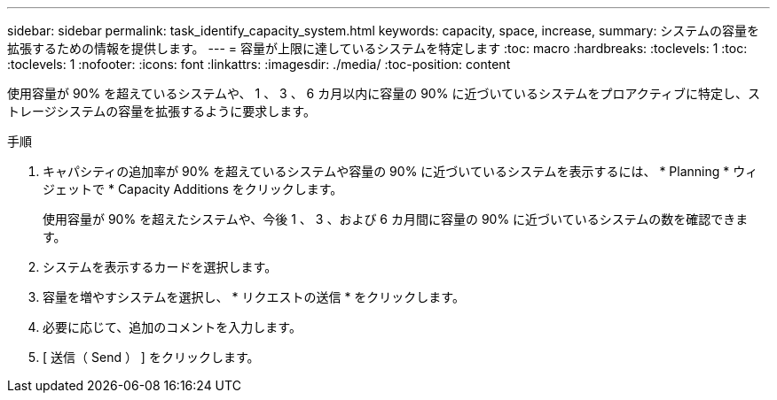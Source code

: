 ---
sidebar: sidebar 
permalink: task_identify_capacity_system.html 
keywords: capacity, space, increase, 
summary: システムの容量を拡張するための情報を提供します。 
---
= 容量が上限に達しているシステムを特定します
:toc: macro
:hardbreaks:
:toclevels: 1
:toc: 
:toclevels: 1
:nofooter: 
:icons: font
:linkattrs: 
:imagesdir: ./media/
:toc-position: content


[role="lead"]
使用容量が 90% を超えているシステムや、 1 、 3 、 6 カ月以内に容量の 90% に近づいているシステムをプロアクティブに特定し、ストレージシステムの容量を拡張するように要求します。

.手順
. キャパシティの追加率が 90% を超えているシステムや容量の 90% に近づいているシステムを表示するには、 * Planning * ウィジェットで * Capacity Additions をクリックします。
+
使用容量が 90% を超えたシステムや、今後 1 、 3 、および 6 カ月間に容量の 90% に近づいているシステムの数を確認できます。

. システムを表示するカードを選択します。
. 容量を増やすシステムを選択し、 * リクエストの送信 * をクリックします。
. 必要に応じて、追加のコメントを入力します。
. [ 送信（ Send ） ] をクリックします。

